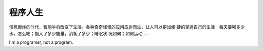 程序人生
*********


信息爆炸的时代，智能手机改变了生活。各种奇奇怪怪的应用应运而生，让人可以更加便
捷的掌握自己的生活：每天要喝多少水，怎么喝；摄入了多少能量，消耗了多少；睡眠状
况如何；如何运动……

I'm a programer, not a program.
